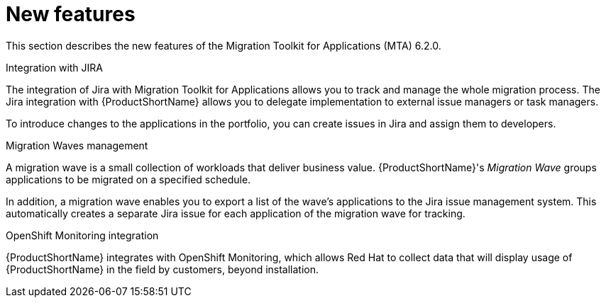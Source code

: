 // Module included in the following assemblies:
//
// * docs/release_notes/master.adoc

:_content-type: CONCEPT
[id="rn-new-features-6-2-0_{context}"]
= New features


This section describes the new features of the Migration Toolkit for Applications (MTA) 6.2.0.

.Integration with JIRA

The integration of Jira with Migration Toolkit for Applications allows you to track and manage the whole migration process. The Jira integration with {ProductShortName} allows you to delegate implementation to external issue managers or task managers.

To introduce changes to the applications in the portfolio, you can create issues in Jira and assign them to developers.

//// 
For more information, see xref:../../docs/topics/mta-web-config-jira-connection.adoc[Configuring Jira connection]
////

.Migration Waves management

A migration wave is a small collection of workloads that deliver business value. {ProductShortName}'s _Migration Wave_ groups applications to be migrated on a specified schedule.

In addition, a migration wave enables you to export a list of the wave's applications to the Jira issue management system. This automatically creates a separate Jira issue for each application of the migration wave for tracking.

////
For more information, see xref:../../docs/topics/mta-web-creating-migration-waves.adoc[Creating migration waves].
////

.OpenShift Monitoring integration

{ProductShortName} integrates with OpenShift Monitoring, which allows Red Hat to collect data that will display usage of {ProductShortName} in the field by customers, beyond installation.
